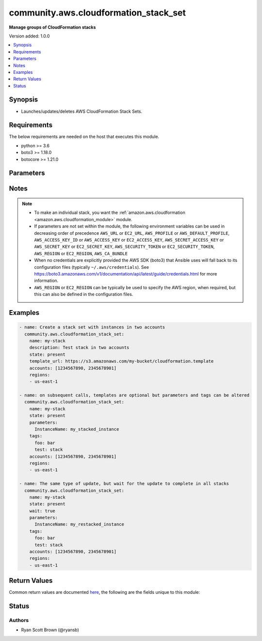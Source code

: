 .. _community.aws.cloudformation_stack_set_module:


**************************************
community.aws.cloudformation_stack_set
**************************************

**Manage groups of CloudFormation stacks**


Version added: 1.0.0

.. contents::
   :local:
   :depth: 1


Synopsis
--------
- Launches/updates/deletes AWS CloudFormation Stack Sets.



Requirements
------------
The below requirements are needed on the host that executes this module.

- python >= 3.6
- boto3 >= 1.18.0
- botocore >= 1.21.0


Parameters
----------

.. raw:: html

    <table  border=0 cellpadding=0 class="documentation-table">
        <tr>
            <th colspan="2">Parameter</th>
            <th>Choices/<font color="blue">Defaults</font></th>
            <th width="100%">Comments</th>
        </tr>
            <tr>
                <td colspan="2">
                    <div class="ansibleOptionAnchor" id="parameter-"></div>
                    <b>accounts</b>
                    <a class="ansibleOptionLink" href="#parameter-" title="Permalink to this option"></a>
                    <div style="font-size: small">
                        <span style="color: purple">list</span>
                         / <span style="color: purple">elements=string</span>
                    </div>
                </td>
                <td>
                </td>
                <td>
                        <div>A list of AWS accounts in which to create instance of CloudFormation stacks.</div>
                        <div>At least one region must be specified to create a stack set. On updates, if fewer regions are specified only the specified regions will have their stack instances updated.</div>
                </td>
            </tr>
            <tr>
                <td colspan="2">
                    <div class="ansibleOptionAnchor" id="parameter-"></div>
                    <b>administration_role_arn</b>
                    <a class="ansibleOptionLink" href="#parameter-" title="Permalink to this option"></a>
                    <div style="font-size: small">
                        <span style="color: purple">string</span>
                    </div>
                </td>
                <td>
                </td>
                <td>
                        <div>ARN of the administration role, meaning the role that CloudFormation Stack Sets use to assume the roles in your child accounts.</div>
                        <div>This defaults to <code>arn:aws:iam::{{ account ID }}:role/AWSCloudFormationStackSetAdministrationRole</code> where <code>{{ account ID }}</code> is replaced with the account number of the current IAM role/user/STS credentials.</div>
                        <div style="font-size: small; color: darkgreen"><br/>aliases: admin_role_arn, admin_role, administration_role</div>
                </td>
            </tr>
            <tr>
                <td colspan="2">
                    <div class="ansibleOptionAnchor" id="parameter-"></div>
                    <b>aws_access_key</b>
                    <a class="ansibleOptionLink" href="#parameter-" title="Permalink to this option"></a>
                    <div style="font-size: small">
                        <span style="color: purple">string</span>
                    </div>
                </td>
                <td>
                </td>
                <td>
                        <div><code>AWS access key</code>. If not set then the value of the <code>AWS_ACCESS_KEY_ID</code>, <code>AWS_ACCESS_KEY</code> or <code>EC2_ACCESS_KEY</code> environment variable is used.</div>
                        <div>The <em>aws_access_key</em> and <em>profile</em> options are mutually exclusive.</div>
                        <div style="font-size: small; color: darkgreen"><br/>aliases: ec2_access_key, access_key</div>
                </td>
            </tr>
            <tr>
                <td colspan="2">
                    <div class="ansibleOptionAnchor" id="parameter-"></div>
                    <b>aws_ca_bundle</b>
                    <a class="ansibleOptionLink" href="#parameter-" title="Permalink to this option"></a>
                    <div style="font-size: small">
                        <span style="color: purple">path</span>
                    </div>
                </td>
                <td>
                </td>
                <td>
                        <div>The location of a CA Bundle to use when validating SSL certificates.</div>
                        <div>Note: The CA Bundle is read &#x27;module&#x27; side and may need to be explicitly copied from the controller if not run locally.</div>
                </td>
            </tr>
            <tr>
                <td colspan="2">
                    <div class="ansibleOptionAnchor" id="parameter-"></div>
                    <b>aws_config</b>
                    <a class="ansibleOptionLink" href="#parameter-" title="Permalink to this option"></a>
                    <div style="font-size: small">
                        <span style="color: purple">dictionary</span>
                    </div>
                </td>
                <td>
                </td>
                <td>
                        <div>A dictionary to modify the botocore configuration.</div>
                        <div>Parameters can be found at <a href='https://botocore.amazonaws.com/v1/documentation/api/latest/reference/config.html#botocore.config.Config'>https://botocore.amazonaws.com/v1/documentation/api/latest/reference/config.html#botocore.config.Config</a>.</div>
                </td>
            </tr>
            <tr>
                <td colspan="2">
                    <div class="ansibleOptionAnchor" id="parameter-"></div>
                    <b>aws_secret_key</b>
                    <a class="ansibleOptionLink" href="#parameter-" title="Permalink to this option"></a>
                    <div style="font-size: small">
                        <span style="color: purple">string</span>
                    </div>
                </td>
                <td>
                </td>
                <td>
                        <div><code>AWS secret key</code>. If not set then the value of the <code>AWS_SECRET_ACCESS_KEY</code>, <code>AWS_SECRET_KEY</code>, or <code>EC2_SECRET_KEY</code> environment variable is used.</div>
                        <div>The <em>aws_secret_key</em> and <em>profile</em> options are mutually exclusive.</div>
                        <div style="font-size: small; color: darkgreen"><br/>aliases: ec2_secret_key, secret_key</div>
                </td>
            </tr>
            <tr>
                <td colspan="2">
                    <div class="ansibleOptionAnchor" id="parameter-"></div>
                    <b>capabilities</b>
                    <a class="ansibleOptionLink" href="#parameter-" title="Permalink to this option"></a>
                    <div style="font-size: small">
                        <span style="color: purple">list</span>
                         / <span style="color: purple">elements=string</span>
                    </div>
                </td>
                <td>
                        <ul style="margin: 0; padding: 0"><b>Choices:</b>
                                    <li>CAPABILITY_IAM</li>
                                    <li>CAPABILITY_NAMED_IAM</li>
                        </ul>
                </td>
                <td>
                        <div>Capabilities allow stacks to create and modify IAM resources, which may include adding users or roles.</div>
                        <div>Currently the only available values are &#x27;CAPABILITY_IAM&#x27; and &#x27;CAPABILITY_NAMED_IAM&#x27;. Either or both may be provided.</div>
                        <div>The following resources require that one or both of these parameters is specified: AWS::IAM::AccessKey, AWS::IAM::Group, AWS::IAM::InstanceProfile, AWS::IAM::Policy, AWS::IAM::Role, AWS::IAM::User, AWS::IAM::UserToGroupAddition</div>
                </td>
            </tr>
            <tr>
                <td colspan="2">
                    <div class="ansibleOptionAnchor" id="parameter-"></div>
                    <b>debug_botocore_endpoint_logs</b>
                    <a class="ansibleOptionLink" href="#parameter-" title="Permalink to this option"></a>
                    <div style="font-size: small">
                        <span style="color: purple">boolean</span>
                    </div>
                </td>
                <td>
                        <ul style="margin: 0; padding: 0"><b>Choices:</b>
                                    <li><div style="color: blue"><b>no</b>&nbsp;&larr;</div></li>
                                    <li>yes</li>
                        </ul>
                </td>
                <td>
                        <div>Use a botocore.endpoint logger to parse the unique (rather than total) &quot;resource:action&quot; API calls made during a task, outputing the set to the resource_actions key in the task results. Use the aws_resource_action callback to output to total list made during a playbook. The ANSIBLE_DEBUG_BOTOCORE_LOGS environment variable may also be used.</div>
                </td>
            </tr>
            <tr>
                <td colspan="2">
                    <div class="ansibleOptionAnchor" id="parameter-"></div>
                    <b>description</b>
                    <a class="ansibleOptionLink" href="#parameter-" title="Permalink to this option"></a>
                    <div style="font-size: small">
                        <span style="color: purple">string</span>
                    </div>
                </td>
                <td>
                </td>
                <td>
                        <div>A description of what this stack set creates.</div>
                </td>
            </tr>
            <tr>
                <td colspan="2">
                    <div class="ansibleOptionAnchor" id="parameter-"></div>
                    <b>ec2_url</b>
                    <a class="ansibleOptionLink" href="#parameter-" title="Permalink to this option"></a>
                    <div style="font-size: small">
                        <span style="color: purple">string</span>
                    </div>
                </td>
                <td>
                </td>
                <td>
                        <div>URL to use to connect to EC2 or your Eucalyptus cloud (by default the module will use EC2 endpoints). Ignored for modules where region is required. Must be specified for all other modules if region is not used. If not set then the value of the EC2_URL environment variable, if any, is used.</div>
                        <div style="font-size: small; color: darkgreen"><br/>aliases: aws_endpoint_url, endpoint_url</div>
                </td>
            </tr>
            <tr>
                <td colspan="2">
                    <div class="ansibleOptionAnchor" id="parameter-"></div>
                    <b>execution_role_name</b>
                    <a class="ansibleOptionLink" href="#parameter-" title="Permalink to this option"></a>
                    <div style="font-size: small">
                        <span style="color: purple">string</span>
                    </div>
                </td>
                <td>
                </td>
                <td>
                        <div>ARN of the execution role, meaning the role that CloudFormation Stack Sets assumes in your child accounts.</div>
                        <div>This MUST NOT be an ARN, and the roles must exist in each child account specified.</div>
                        <div>The default name for the execution role is <code>AWSCloudFormationStackSetExecutionRole</code></div>
                        <div style="font-size: small; color: darkgreen"><br/>aliases: exec_role_name, exec_role, execution_role</div>
                </td>
            </tr>
            <tr>
                <td colspan="2">
                    <div class="ansibleOptionAnchor" id="parameter-"></div>
                    <b>failure_tolerance</b>
                    <a class="ansibleOptionLink" href="#parameter-" title="Permalink to this option"></a>
                    <div style="font-size: small">
                        <span style="color: purple">dictionary</span>
                    </div>
                </td>
                <td>
                </td>
                <td>
                        <div>Settings to change what is considered &quot;failed&quot; when running stack instance updates, and how many to do at a time.</div>
                </td>
            </tr>
                                <tr>
                    <td class="elbow-placeholder"></td>
                <td colspan="1">
                    <div class="ansibleOptionAnchor" id="parameter-"></div>
                    <b>fail_count</b>
                    <a class="ansibleOptionLink" href="#parameter-" title="Permalink to this option"></a>
                    <div style="font-size: small">
                        <span style="color: purple">integer</span>
                    </div>
                </td>
                <td>
                </td>
                <td>
                        <div>The number of accounts, per region, for which this operation can fail before CloudFormation stops the operation in that region.</div>
                        <div>You must specify one of <em>fail_count</em> and <em>fail_percentage</em>.</div>
                </td>
            </tr>
            <tr>
                    <td class="elbow-placeholder"></td>
                <td colspan="1">
                    <div class="ansibleOptionAnchor" id="parameter-"></div>
                    <b>fail_percentage</b>
                    <a class="ansibleOptionLink" href="#parameter-" title="Permalink to this option"></a>
                    <div style="font-size: small">
                        <span style="color: purple">integer</span>
                    </div>
                </td>
                <td>
                </td>
                <td>
                        <div>The percentage of accounts, per region, for which this stack operation can fail before CloudFormation stops the operation in that region.</div>
                        <div>You must specify one of <em>fail_count</em> and <em>fail_percentage</em>.</div>
                </td>
            </tr>
            <tr>
                    <td class="elbow-placeholder"></td>
                <td colspan="1">
                    <div class="ansibleOptionAnchor" id="parameter-"></div>
                    <b>parallel_count</b>
                    <a class="ansibleOptionLink" href="#parameter-" title="Permalink to this option"></a>
                    <div style="font-size: small">
                        <span style="color: purple">integer</span>
                    </div>
                </td>
                <td>
                </td>
                <td>
                        <div>The maximum number of accounts in which to perform this operation at one time.</div>
                        <div><em>parallel_count</em> may be at most one more than the <em>fail_count</em>.</div>
                        <div>You must specify one of <em>parallel_count</em> and <em>parallel_percentage</em>.</div>
                        <div>Note that this setting lets you specify the maximum for operations. For large deployments, under certain circumstances the actual count may be lower.</div>
                </td>
            </tr>
            <tr>
                    <td class="elbow-placeholder"></td>
                <td colspan="1">
                    <div class="ansibleOptionAnchor" id="parameter-"></div>
                    <b>parallel_percentage</b>
                    <a class="ansibleOptionLink" href="#parameter-" title="Permalink to this option"></a>
                    <div style="font-size: small">
                        <span style="color: purple">integer</span>
                    </div>
                </td>
                <td>
                </td>
                <td>
                        <div>The maximum percentage of accounts in which to perform this operation at one time.</div>
                        <div>You must specify one of <em>parallel_count</em> and <em>parallel_percentage</em>.</div>
                        <div>Note that this setting lets you specify the maximum for operations. For large deployments, under certain circumstances the actual percentage may be lower.</div>
                </td>
            </tr>

            <tr>
                <td colspan="2">
                    <div class="ansibleOptionAnchor" id="parameter-"></div>
                    <b>name</b>
                    <a class="ansibleOptionLink" href="#parameter-" title="Permalink to this option"></a>
                    <div style="font-size: small">
                        <span style="color: purple">string</span>
                         / <span style="color: red">required</span>
                    </div>
                </td>
                <td>
                </td>
                <td>
                        <div>Name of the CloudFormation stack set.</div>
                </td>
            </tr>
            <tr>
                <td colspan="2">
                    <div class="ansibleOptionAnchor" id="parameter-"></div>
                    <b>parameters</b>
                    <a class="ansibleOptionLink" href="#parameter-" title="Permalink to this option"></a>
                    <div style="font-size: small">
                        <span style="color: purple">dictionary</span>
                    </div>
                </td>
                <td>
                        <b>Default:</b><br/><div style="color: blue">{}</div>
                </td>
                <td>
                        <div>A list of hashes of all the template variables for the stack. The value can be a string or a dict.</div>
                        <div>Dict can be used to set additional template parameter attributes like UsePreviousValue (see example).</div>
                </td>
            </tr>
            <tr>
                <td colspan="2">
                    <div class="ansibleOptionAnchor" id="parameter-"></div>
                    <b>profile</b>
                    <a class="ansibleOptionLink" href="#parameter-" title="Permalink to this option"></a>
                    <div style="font-size: small">
                        <span style="color: purple">string</span>
                    </div>
                </td>
                <td>
                </td>
                <td>
                        <div>The <em>profile</em> option is mutually exclusive with the <em>aws_access_key</em>, <em>aws_secret_key</em> and <em>security_token</em> options.</div>
                        <div style="font-size: small; color: darkgreen"><br/>aliases: aws_profile</div>
                </td>
            </tr>
            <tr>
                <td colspan="2">
                    <div class="ansibleOptionAnchor" id="parameter-"></div>
                    <b>purge_stacks</b>
                    <a class="ansibleOptionLink" href="#parameter-" title="Permalink to this option"></a>
                    <div style="font-size: small">
                        <span style="color: purple">boolean</span>
                    </div>
                </td>
                <td>
                        <ul style="margin: 0; padding: 0"><b>Choices:</b>
                                    <li>no</li>
                                    <li><div style="color: blue"><b>yes</b>&nbsp;&larr;</div></li>
                        </ul>
                </td>
                <td>
                        <div>Only applicable when <em>state=absent</em>. Sets whether, when deleting a stack set, the stack instances should also be deleted.</div>
                        <div>By default, instances will be deleted. To keep stacks when stack set is deleted set <em>purge_stacks=false</em>.</div>
                </td>
            </tr>
            <tr>
                <td colspan="2">
                    <div class="ansibleOptionAnchor" id="parameter-"></div>
                    <b>region</b>
                    <a class="ansibleOptionLink" href="#parameter-" title="Permalink to this option"></a>
                    <div style="font-size: small">
                        <span style="color: purple">string</span>
                    </div>
                </td>
                <td>
                </td>
                <td>
                        <div>The AWS region to use. If not specified then the value of the AWS_REGION or EC2_REGION environment variable, if any, is used. See <a href='http://docs.aws.amazon.com/general/latest/gr/rande.html#ec2_region'>http://docs.aws.amazon.com/general/latest/gr/rande.html#ec2_region</a></div>
                        <div style="font-size: small; color: darkgreen"><br/>aliases: aws_region, ec2_region</div>
                </td>
            </tr>
            <tr>
                <td colspan="2">
                    <div class="ansibleOptionAnchor" id="parameter-"></div>
                    <b>regions</b>
                    <a class="ansibleOptionLink" href="#parameter-" title="Permalink to this option"></a>
                    <div style="font-size: small">
                        <span style="color: purple">list</span>
                         / <span style="color: purple">elements=string</span>
                    </div>
                </td>
                <td>
                </td>
                <td>
                        <div>A list of AWS regions to create instances of a stack in. The <em>region</em> parameter chooses where the Stack Set is created, and <em>regions</em> specifies the region for stack instances.</div>
                        <div>At least one region must be specified to create a stack set. On updates, if fewer regions are specified only the specified regions will have their stack instances updated.</div>
                </td>
            </tr>
            <tr>
                <td colspan="2">
                    <div class="ansibleOptionAnchor" id="parameter-"></div>
                    <b>security_token</b>
                    <a class="ansibleOptionLink" href="#parameter-" title="Permalink to this option"></a>
                    <div style="font-size: small">
                        <span style="color: purple">string</span>
                    </div>
                </td>
                <td>
                </td>
                <td>
                        <div><code>AWS STS security token</code>. If not set then the value of the <code>AWS_SECURITY_TOKEN</code> or <code>EC2_SECURITY_TOKEN</code> environment variable is used.</div>
                        <div>The <em>security_token</em> and <em>profile</em> options are mutually exclusive.</div>
                        <div>Aliases <em>aws_session_token</em> and <em>session_token</em> have been added in version 3.2.0.</div>
                        <div style="font-size: small; color: darkgreen"><br/>aliases: aws_session_token, session_token, aws_security_token, access_token</div>
                </td>
            </tr>
            <tr>
                <td colspan="2">
                    <div class="ansibleOptionAnchor" id="parameter-"></div>
                    <b>state</b>
                    <a class="ansibleOptionLink" href="#parameter-" title="Permalink to this option"></a>
                    <div style="font-size: small">
                        <span style="color: purple">string</span>
                    </div>
                </td>
                <td>
                        <ul style="margin: 0; padding: 0"><b>Choices:</b>
                                    <li><div style="color: blue"><b>present</b>&nbsp;&larr;</div></li>
                                    <li>absent</li>
                        </ul>
                </td>
                <td>
                        <div>If <em>state=present</em>, stack will be created.  If <em>state=present</em> and if stack exists and template has changed, it will be updated. If <em>state=absent</em>, stack will be removed.</div>
                </td>
            </tr>
            <tr>
                <td colspan="2">
                    <div class="ansibleOptionAnchor" id="parameter-"></div>
                    <b>tags</b>
                    <a class="ansibleOptionLink" href="#parameter-" title="Permalink to this option"></a>
                    <div style="font-size: small">
                        <span style="color: purple">dictionary</span>
                    </div>
                </td>
                <td>
                </td>
                <td>
                        <div>Dictionary of tags to associate with stack and its resources during stack creation.</div>
                        <div>Can be updated later, updating tags removes previous entries.</div>
                </td>
            </tr>
            <tr>
                <td colspan="2">
                    <div class="ansibleOptionAnchor" id="parameter-"></div>
                    <b>template</b>
                    <a class="ansibleOptionLink" href="#parameter-" title="Permalink to this option"></a>
                    <div style="font-size: small">
                        <span style="color: purple">path</span>
                    </div>
                </td>
                <td>
                </td>
                <td>
                        <div>The local path of the CloudFormation template.</div>
                        <div>This must be the full path to the file, relative to the working directory. If using roles this may look like <code>roles/cloudformation/files/cloudformation-example.json</code>.</div>
                        <div>If <em>state=present</em> and the stack does not exist yet, either <em>template</em>, <em>template_body</em> or <em>template_url</em> must be specified (but only one of them).</div>
                        <div>If <em>state=present</em>, the stack does exist, and neither <em>template</em>, <em>template_body</em> nor <em>template_url</em> are specified, the previous template will be reused.</div>
                </td>
            </tr>
            <tr>
                <td colspan="2">
                    <div class="ansibleOptionAnchor" id="parameter-"></div>
                    <b>template_body</b>
                    <a class="ansibleOptionLink" href="#parameter-" title="Permalink to this option"></a>
                    <div style="font-size: small">
                        <span style="color: purple">string</span>
                    </div>
                </td>
                <td>
                </td>
                <td>
                        <div>Template body. Use this to pass in the actual body of the CloudFormation template.</div>
                        <div>If <em>state=present</em> and the stack does not exist yet, either <em>template</em>, <em>template_body</em> or <em>template_url</em> must be specified (but only one of them).</div>
                        <div>If <em>state=present</em>, the stack does exist, and neither <em>template</em>, <em>template_body</em> nor <em>template_url</em> are specified, the previous template will be reused.</div>
                </td>
            </tr>
            <tr>
                <td colspan="2">
                    <div class="ansibleOptionAnchor" id="parameter-"></div>
                    <b>template_url</b>
                    <a class="ansibleOptionLink" href="#parameter-" title="Permalink to this option"></a>
                    <div style="font-size: small">
                        <span style="color: purple">string</span>
                    </div>
                </td>
                <td>
                </td>
                <td>
                        <div>Location of file containing the template body.</div>
                        <div>The URL must point to a template (max size 307,200 bytes) located in an S3 bucket in the same region as the stack.</div>
                        <div>If <em>state=present</em> and the stack does not exist yet, either <em>template</em>, <em>template_body</em> or <em>template_url</em> must be specified (but only one of them).</div>
                        <div>If <em>state=present</em>, the stack does exist, and neither <em>template</em>, <em>template_body</em> nor <em>template_url</em> are specified, the previous template will be reused.</div>
                </td>
            </tr>
            <tr>
                <td colspan="2">
                    <div class="ansibleOptionAnchor" id="parameter-"></div>
                    <b>validate_certs</b>
                    <a class="ansibleOptionLink" href="#parameter-" title="Permalink to this option"></a>
                    <div style="font-size: small">
                        <span style="color: purple">boolean</span>
                    </div>
                </td>
                <td>
                        <ul style="margin: 0; padding: 0"><b>Choices:</b>
                                    <li>no</li>
                                    <li><div style="color: blue"><b>yes</b>&nbsp;&larr;</div></li>
                        </ul>
                </td>
                <td>
                        <div>When set to &quot;no&quot;, SSL certificates will not be validated for communication with the AWS APIs.</div>
                </td>
            </tr>
            <tr>
                <td colspan="2">
                    <div class="ansibleOptionAnchor" id="parameter-"></div>
                    <b>wait</b>
                    <a class="ansibleOptionLink" href="#parameter-" title="Permalink to this option"></a>
                    <div style="font-size: small">
                        <span style="color: purple">boolean</span>
                    </div>
                </td>
                <td>
                        <ul style="margin: 0; padding: 0"><b>Choices:</b>
                                    <li><div style="color: blue"><b>no</b>&nbsp;&larr;</div></li>
                                    <li>yes</li>
                        </ul>
                </td>
                <td>
                        <div>Whether or not to wait for stack operation to complete. This includes waiting for stack instances to reach UPDATE_COMPLETE status.</div>
                        <div>If you choose not to wait, this module will not notify when stack operations fail because it will not wait for them to finish.</div>
                </td>
            </tr>
            <tr>
                <td colspan="2">
                    <div class="ansibleOptionAnchor" id="parameter-"></div>
                    <b>wait_timeout</b>
                    <a class="ansibleOptionLink" href="#parameter-" title="Permalink to this option"></a>
                    <div style="font-size: small">
                        <span style="color: purple">integer</span>
                    </div>
                </td>
                <td>
                        <b>Default:</b><br/><div style="color: blue">900</div>
                </td>
                <td>
                        <div>How long to wait (in seconds) for stacks to complete create/update/delete operations.</div>
                </td>
            </tr>
    </table>
    <br/>


Notes
-----

.. note::
   - To make an individual stack, you want the :ref:`amazon.aws.cloudformation <amazon.aws.cloudformation_module>` module.
   - If parameters are not set within the module, the following environment variables can be used in decreasing order of precedence ``AWS_URL`` or ``EC2_URL``, ``AWS_PROFILE`` or ``AWS_DEFAULT_PROFILE``, ``AWS_ACCESS_KEY_ID`` or ``AWS_ACCESS_KEY`` or ``EC2_ACCESS_KEY``, ``AWS_SECRET_ACCESS_KEY`` or ``AWS_SECRET_KEY`` or ``EC2_SECRET_KEY``, ``AWS_SECURITY_TOKEN`` or ``EC2_SECURITY_TOKEN``, ``AWS_REGION`` or ``EC2_REGION``, ``AWS_CA_BUNDLE``
   - When no credentials are explicitly provided the AWS SDK (boto3) that Ansible uses will fall back to its configuration files (typically ``~/.aws/credentials``). See https://boto3.amazonaws.com/v1/documentation/api/latest/guide/credentials.html for more information.
   - ``AWS_REGION`` or ``EC2_REGION`` can be typically be used to specify the AWS region, when required, but this can also be defined in the configuration files.



Examples
--------

.. code-block:: yaml

    - name: Create a stack set with instances in two accounts
      community.aws.cloudformation_stack_set:
        name: my-stack
        description: Test stack in two accounts
        state: present
        template_url: https://s3.amazonaws.com/my-bucket/cloudformation.template
        accounts: [1234567890, 2345678901]
        regions:
        - us-east-1

    - name: on subsequent calls, templates are optional but parameters and tags can be altered
      community.aws.cloudformation_stack_set:
        name: my-stack
        state: present
        parameters:
          InstanceName: my_stacked_instance
        tags:
          foo: bar
          test: stack
        accounts: [1234567890, 2345678901]
        regions:
        - us-east-1

    - name: The same type of update, but wait for the update to complete in all stacks
      community.aws.cloudformation_stack_set:
        name: my-stack
        state: present
        wait: true
        parameters:
          InstanceName: my_restacked_instance
        tags:
          foo: bar
          test: stack
        accounts: [1234567890, 2345678901]
        regions:
        - us-east-1



Return Values
-------------
Common return values are documented `here <https://docs.ansible.com/ansible/latest/reference_appendices/common_return_values.html#common-return-values>`_, the following are the fields unique to this module:

.. raw:: html

    <table border=0 cellpadding=0 class="documentation-table">
        <tr>
            <th colspan="1">Key</th>
            <th>Returned</th>
            <th width="100%">Description</th>
        </tr>
            <tr>
                <td colspan="1">
                    <div class="ansibleOptionAnchor" id="return-"></div>
                    <b>operations</b>
                    <a class="ansibleOptionLink" href="#return-" title="Permalink to this return value"></a>
                    <div style="font-size: small">
                      <span style="color: purple">list</span>
                    </div>
                </td>
                <td>always</td>
                <td>
                            <div>All operations initiated by this run of the cloudformation_stack_set module</div>
                    <br/>
                        <div style="font-size: smaller"><b>Sample:</b></div>
                        <div style="font-size: smaller; color: blue; word-wrap: break-word; word-break: break-all;">[{&#x27;action&#x27;: &#x27;CREATE&#x27;, &#x27;administration_role_arn&#x27;: &#x27;arn:aws:iam::1234567890:role/AWSCloudFormationStackSetAdministrationRole&#x27;, &#x27;creation_timestamp&#x27;: &#x27;2018-06-18T17:40:46.372000+00:00&#x27;, &#x27;end_timestamp&#x27;: &#x27;2018-06-18T17:41:24.560000+00:00&#x27;, &#x27;execution_role_name&#x27;: &#x27;AWSCloudFormationStackSetExecutionRole&#x27;, &#x27;operation_id&#x27;: &#x27;Ansible-StackInstance-Create-0ff2af5b-251d-4fdb-8b89-1ee444eba8b8&#x27;, &#x27;operation_preferences&#x27;: {&#x27;region_order&#x27;: [&#x27;us-east-1&#x27;, &#x27;us-east-2&#x27;]}, &#x27;stack_set_id&#x27;: &#x27;TestStackPrime:19f3f684-aae9-4e67-ba36-e09f92cf5929&#x27;, &#x27;status&#x27;: &#x27;FAILED&#x27;}]</div>
                </td>
            </tr>
            <tr>
                <td colspan="1">
                    <div class="ansibleOptionAnchor" id="return-"></div>
                    <b>operations_log</b>
                    <a class="ansibleOptionLink" href="#return-" title="Permalink to this return value"></a>
                    <div style="font-size: small">
                      <span style="color: purple">list</span>
                    </div>
                </td>
                <td>always</td>
                <td>
                            <div>Most recent events in CloudFormation&#x27;s event log. This may be from a previous run in some cases.</div>
                    <br/>
                        <div style="font-size: smaller"><b>Sample:</b></div>
                        <div style="font-size: smaller; color: blue; word-wrap: break-word; word-break: break-all;">[{&#x27;action&#x27;: &#x27;CREATE&#x27;, &#x27;creation_timestamp&#x27;: &#x27;2018-06-18T17:40:46.372000+00:00&#x27;, &#x27;end_timestamp&#x27;: &#x27;2018-06-18T17:41:24.560000+00:00&#x27;, &#x27;operation_id&#x27;: &#x27;Ansible-StackInstance-Create-0ff2af5b-251d-4fdb-8b89-1ee444eba8b8&#x27;, &#x27;status&#x27;: &#x27;FAILED&#x27;, &#x27;stack_instances&#x27;: [{&#x27;account&#x27;: &#x27;1234567890&#x27;, &#x27;region&#x27;: &#x27;us-east-1&#x27;, &#x27;stack_set_id&#x27;: &#x27;TestStackPrime:19f3f684-aae9-4e67-ba36-e09f92cf5929&#x27;, &#x27;status&#x27;: &#x27;OUTDATED&#x27;, &#x27;status_reason&#x27;: &quot;Account 1234567890 should have &#x27;AWSCloudFormationStackSetAdministrationRole&#x27; role with trust relationship to CloudFormation service.&quot;}]}]</div>
                </td>
            </tr>
            <tr>
                <td colspan="1">
                    <div class="ansibleOptionAnchor" id="return-"></div>
                    <b>stack_instances</b>
                    <a class="ansibleOptionLink" href="#return-" title="Permalink to this return value"></a>
                    <div style="font-size: small">
                      <span style="color: purple">list</span>
                    </div>
                </td>
                <td>state == present</td>
                <td>
                            <div>CloudFormation stack instances that are members of this stack set. This will also include their region and account ID.</div>
                    <br/>
                        <div style="font-size: smaller"><b>Sample:</b></div>
                        <div style="font-size: smaller; color: blue; word-wrap: break-word; word-break: break-all;">[{&#x27;account&#x27;: &#x27;1234567890&#x27;, &#x27;region&#x27;: &#x27;us-east-1&#x27;, &#x27;stack_set_id&#x27;: &#x27;TestStackPrime:19f3f684-aae9-4e67-ba36-e09f92cf5929&#x27;, &#x27;status&#x27;: &#x27;OUTDATED&#x27;, &#x27;status_reason&#x27;: &quot;Account 1234567890 should have &#x27;AWSCloudFormationStackSetAdministrationRole&#x27; role with trust relationship to CloudFormation service.\n&quot;}, {&#x27;account&#x27;: &#x27;1234567890&#x27;, &#x27;region&#x27;: &#x27;us-east-2&#x27;, &#x27;stack_set_id&#x27;: &#x27;TestStackPrime:19f3f684-aae9-4e67-ba36-e09f92cf5929&#x27;, &#x27;status&#x27;: &#x27;OUTDATED&#x27;, &#x27;status_reason&#x27;: &#x27;Cancelled since failure tolerance has exceeded&#x27;}]</div>
                </td>
            </tr>
            <tr>
                <td colspan="1">
                    <div class="ansibleOptionAnchor" id="return-"></div>
                    <b>stack_set</b>
                    <a class="ansibleOptionLink" href="#return-" title="Permalink to this return value"></a>
                    <div style="font-size: small">
                      <span style="color: purple">dictionary</span>
                    </div>
                </td>
                <td>state == present</td>
                <td>
                            <div>Facts about the currently deployed stack set, its parameters, and its tags</div>
                    <br/>
                        <div style="font-size: smaller"><b>Sample:</b></div>
                        <div style="font-size: smaller; color: blue; word-wrap: break-word; word-break: break-all;">{&#x27;administration_role_arn&#x27;: &#x27;arn:aws:iam::1234567890:role/AWSCloudFormationStackSetAdministrationRole&#x27;, &#x27;capabilities&#x27;: [], &#x27;description&#x27;: &#x27;test stack PRIME&#x27;, &#x27;execution_role_name&#x27;: &#x27;AWSCloudFormationStackSetExecutionRole&#x27;, &#x27;parameters&#x27;: [], &#x27;stack_set_arn&#x27;: &#x27;arn:aws:cloudformation:us-east-1:1234567890:stackset/TestStackPrime:19f3f684-aae9-467-ba36-e09f92cf5929&#x27;, &#x27;stack_set_id&#x27;: &#x27;TestStackPrime:19f3f684-aae9-4e67-ba36-e09f92cf5929&#x27;, &#x27;stack_set_name&#x27;: &#x27;TestStackPrime&#x27;, &#x27;status&#x27;: &#x27;ACTIVE&#x27;, &#x27;tags&#x27;: {&#x27;Some&#x27;: &#x27;Thing&#x27;, &#x27;an&#x27;: &#x27;other&#x27;}, &#x27;template_body&#x27;: &#x27;AWSTemplateFormatVersion: &quot;2010-09-09&quot;\nParameters: {}\nResources:\n  Bukkit:\n    Type: &quot;AWS::S3::Bucket&quot;\n    Properties: {}\n  other:\n    Type: &quot;AWS::SNS::Topic&quot;\n    Properties: {}\n&#x27;}</div>
                </td>
            </tr>
    </table>
    <br/><br/>


Status
------


Authors
~~~~~~~

- Ryan Scott Brown (@ryansb)
